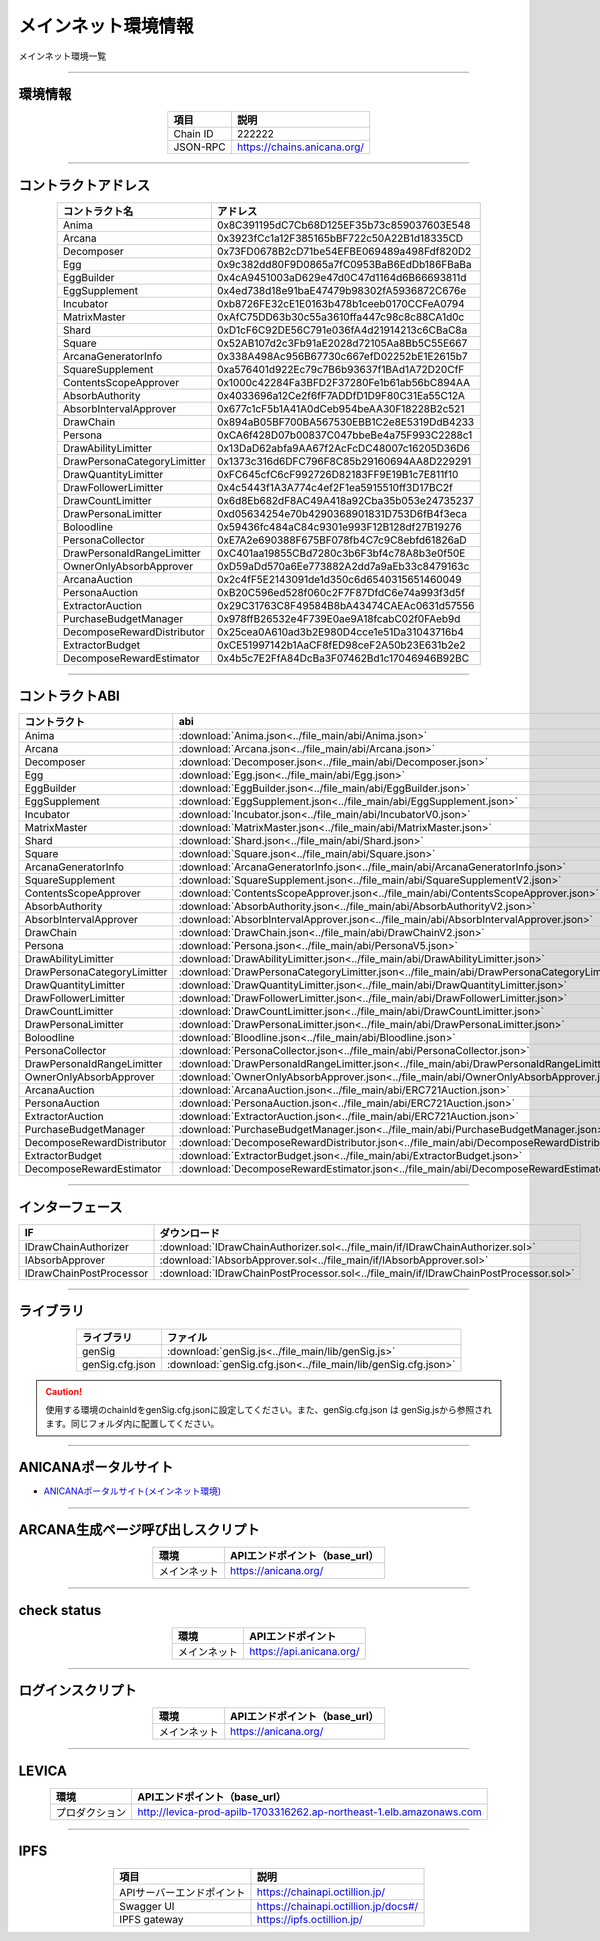 ###########################
メインネット環境情報
###########################

メインネット環境一覧

-------------------------------------------------------------------

-------------------------
環境情報
-------------------------

.. csv-table::
    :header-rows: 1
    :align: center

    項目, 説明
    Chain ID, 222222
    JSON-RPC, "https://chains.anicana.org/"

-------------------------------------------------------------------

-------------------------
コントラクトアドレス
-------------------------

.. csv-table::
    :header-rows: 1
    :align: center

    コントラクト名, アドレス
    Anima,                      0x8C391195dC7Cb68D125EF35b73c859037603E548
    Arcana,                     0x3923fCc1a12F385165bBF722c50A22B1d18335CD
    Decomposer,                 0x73FD0678B2cD71be54EFBE069489a498Fdf820D2
    Egg,                        0x9c382dd80F9D0865a7fC0953BaB6EdDb186FBaBa
    EggBuilder,                 0x4cA9451003aD629e47d0C47d1164d6B66693811d
    EggSupplement,              0x4ed738d18e91baE47479b98302fA5936872C676e
    Incubator,                  0xb8726FE32cE1E0163b478b1ceeb0170CCFeA0794
    MatrixMaster,               0xAfC75DD63b30c55a3610ffa447c98c8c88CA1d0c
    Shard,                      0xD1cF6C92DE56C791e036fA4d21914213c6CBaC8a
    Square,                     0x52AB107d2c3Fb91aE2028d72105Aa8Bb5C55E667
    ArcanaGeneratorInfo,        0x338A498Ac956B67730c667efD02252bE1E2615b7
    SquareSupplement,           0xa576401d922Ec79c7B6b93637f1BAd1A72D20CfF
    ContentsScopeApprover,      0x1000c42284Fa3BFD2F37280Fe1b61ab56bC894AA
    AbsorbAuthority,            0x4033696a12Ce2f6fF7ADDfD1D9F80C31Ea55C12A
    AbsorbIntervalApprover,     0x677c1cF5b1A41A0dCeb954beAA30F18228B2c521
    DrawChain,                  0x894aB05BF700BA567530EBB1C2e8E5319DdB4233
    Persona,                    0xCA6f428D07b00837C047bbeBe4a75F993C2288c1
    DrawAbilityLimitter,        0x13DaD62abfa9AA67f2AcFcDC48007c16205D36D6
    DrawPersonaCategoryLimitter,0x1373c316d6DFC796F8C85b29160694AA8D229291
    DrawQuantityLimitter,       0xFC645cfC6cF992726D82183FF9E19B1c7E811f10
    DrawFollowerLimitter,       0x4c5443f1A3A774c4ef2F1ea5915510ff3D17BC2f
    DrawCountLimitter,          0x6d8Eb682dF8AC49A418a92Cba35b053e24735237
    DrawPersonaLimitter,        0xd05634254e70b4290368901831D753D6fB4f3eca
    Boloodline,                 0x59436fc484aC84c9301e993F12B128df27B19276
    PersonaCollector,           0xE7A2e690388F675BF078fb4C7c9C8ebfd61826aD
    DrawPersonaIdRangeLimitter, 0xC401aa19855CBd7280c3b6F3bf4c78A8b3e0f50E
    OwnerOnlyAbsorbApprover,    0xD59aDd570a6Ee773882A2dd7a9aEb33c8479163c
    ArcanaAuction,              0x2c4fF5E2143091de1d350c6d6540315651460049
    PersonaAuction,             0xB20C596ed528f060c2F7F87DfdC6e74a993f3d5f
    ExtractorAuction,           0x29C31763C8F49584B8bA43474CAEAc0631d57556
    PurchaseBudgetManager,      0x978ffB26532e4F739E0ae9A18fcabC02f0FAeb9d
    DecomposeRewardDistributor, 0x25cea0A610ad3b2E980D4cce1e51Da31043716b4
    ExtractorBudget,            0xCE51997142b1AaCF8fED98ceF2A50b23E631b2e2
    DecomposeRewardEstimator,   0x4b5c7E2FfA84DcBa3F07462Bd1c17046946B92BC

-------------------------------------------------------------------

-------------------------
コントラクトABI
-------------------------

.. csv-table::
    :header-rows: 1
    :align: center

    コントラクト, abi
    Anima,                       :download:`Anima.json<../file_main/abi/Anima.json>`
    Arcana,                      :download:`Arcana.json<../file_main/abi/Arcana.json>`
    Decomposer,                  :download:`Decomposer.json<../file_main/abi/Decomposer.json>`
    Egg,                         :download:`Egg.json<../file_main/abi/Egg.json>`
    EggBuilder,                  :download:`EggBuilder.json<../file_main/abi/EggBuilder.json>`
    EggSupplement,               :download:`EggSupplement.json<../file_main/abi/EggSupplement.json>`
    Incubator,                   :download:`Incubator.json<../file_main/abi/IncubatorV0.json>`
    MatrixMaster,                :download:`MatrixMaster.json<../file_main/abi/MatrixMaster.json>`
    Shard,                       :download:`Shard.json<../file_main/abi/Shard.json>`
    Square,                      :download:`Square.json<../file_main/abi/Square.json>`
    ArcanaGeneratorInfo,         :download:`ArcanaGeneratorInfo.json<../file_main/abi/ArcanaGeneratorInfo.json>`
    SquareSupplement,            :download:`SquareSupplement.json<../file_main/abi/SquareSupplementV2.json>`
    ContentsScopeApprover,       :download:`ContentsScopeApprover.json<../file_main/abi/ContentsScopeApprover.json>`
    AbsorbAuthority,             :download:`AbsorbAuthority.json<../file_main/abi/AbsorbAuthorityV2.json>`
    AbsorbIntervalApprover,      :download:`AbsorbIntervalApprover.json<../file_main/abi/AbsorbIntervalApprover.json>`
    DrawChain,                   :download:`DrawChain.json<../file_main/abi/DrawChainV2.json>`
    Persona,                     :download:`Persona.json<../file_main/abi/PersonaV5.json>`
    DrawAbilityLimitter,         :download:`DrawAbilityLimitter.json<../file_main/abi/DrawAbilityLimitter.json>`
    DrawPersonaCategoryLimitter, :download:`DrawPersonaCategoryLimitter.json<../file_main/abi/DrawPersonaCategoryLimitter.json>`
    DrawQuantityLimitter,        :download:`DrawQuantityLimitter.json<../file_main/abi/DrawQuantityLimitter.json>`
    DrawFollowerLimitter,        :download:`DrawFollowerLimitter.json<../file_main/abi/DrawFollowerLimitter.json>`
    DrawCountLimitter,           :download:`DrawCountLimitter.json<../file_main/abi/DrawCountLimitter.json>`
    DrawPersonaLimitter,         :download:`DrawPersonaLimitter.json<../file_main/abi/DrawPersonaLimitter.json>`
    Boloodline,                  :download:`Bloodline.json<../file_main/abi/Bloodline.json>`
    PersonaCollector,            :download:`PersonaCollector.json<../file_main/abi/PersonaCollector.json>`
    DrawPersonaIdRangeLimitter,  :download:`DrawPersonaIdRangeLimitter.json<../file_main/abi/DrawPersonaIdRangeLimitter.json>`
    OwnerOnlyAbsorbApprover,     :download:`OwnerOnlyAbsorbApprover.json<../file_main/abi/OwnerOnlyAbsorbApprover.json>`
    ArcanaAuction,               :download:`ArcanaAuction.json<../file_main/abi/ERC721Auction.json>`
    PersonaAuction,              :download:`PersonaAuction.json<../file_main/abi/ERC721Auction.json>`
    ExtractorAuction,            :download:`ExtractorAuction.json<../file_main/abi/ERC721Auction.json>`
    PurchaseBudgetManager,       :download:`PurchaseBudgetManager.json<../file_main/abi/PurchaseBudgetManager.json>`
    DecomposeRewardDistributor,  :download:`DecomposeRewardDistributor.json<../file_main/abi/DecomposeRewardDistributor.json>`
    ExtractorBudget,             :download:`ExtractorBudget.json<../file_main/abi/ExtractorBudget.json>`
    DecomposeRewardEstimator,    :download:`DecomposeRewardEstimator.json<../file_main/abi/DecomposeRewardEstimator.json>`

-------------------------------------------------------------------

-------------------------
インターフェース
-------------------------

.. csv-table::
    :header-rows: 1
    :align: center

    IF, ダウンロード
    IDrawChainAuthorizer, :download:`IDrawChainAuthorizer.sol<../file_main/if/IDrawChainAuthorizer.sol>`
    IAbsorbApprover,      :download:`IAbsorbApprover.sol<../file_main/if/IAbsorbApprover.sol>`
	IDrawChainPostProcessor, :download:`IDrawChainPostProcessor.sol<../file_main/if/IDrawChainPostProcessor.sol>`

-------------------------------------------------------------------

-------------------------
ライブラリ
-------------------------

.. csv-table::
    :header-rows: 1
    :align: center

    ライブラリ, ファイル
    genSig,          :download:`genSig.js<../file_main/lib/genSig.js>`
    genSig.cfg.json, :download:`genSig.cfg.json<../file_main/lib/genSig.cfg.json>`

.. caution:: 
   使用する環境のchainIdをgenSig.cfg.jsonに設定してください。また、genSig.cfg.json は genSig.jsから参照されます。同じフォルダ内に配置してください。

-------------------------------------------------------------------

-------------------------
ANICANAポータルサイト
-------------------------

- `ANICANAポータルサイト(メインネット環境) <https://anicana.org/>`_

-------------------------------------------------------------------

------------------------------------
ARCANA生成ページ呼び出しスクリプト
------------------------------------

.. csv-table::
    :header-rows: 1
    :align: center

    "環境", "APIエンドポイント（base_url）"
    "メインネット","https://anicana.org/"

------------------------------------------------------------------------------------------

------------------------------------
check status
------------------------------------

.. csv-table::
    :header-rows: 1
    :align: center

    "環境", "APIエンドポイント"
    "メインネット","https://api.anicana.org/"

------------------------------------------------------------------------------------------

------------------------------------
ログインスクリプト
------------------------------------

.. csv-table::
    :header-rows: 1
    :align: center

    "環境", "APIエンドポイント（base_url）"
    "メインネット","https://anicana.org/"

-------------------------------------------------------------------

-------------------------
LEVICA
-------------------------

.. csv-table::
    :header-rows: 1
    :align: center

    "環境", "APIエンドポイント（base_url）"
    "プロダクション", "http://levica-prod-apilb-1703316262.ap-northeast-1.elb.amazonaws.com"

-----------------------------------------------------------------------------------------------------------------

-------------------------
IPFS
-------------------------

.. csv-table::
    :header-rows: 1
    :align: center

    項目, 説明
    APIサーバーエンドポイント, "https://chainapi.octillion.jp/"
    Swagger UI, "https://chainapi.octillion.jp/docs#/"
    IPFS gateway, "https://ipfs.octillion.jp/"

